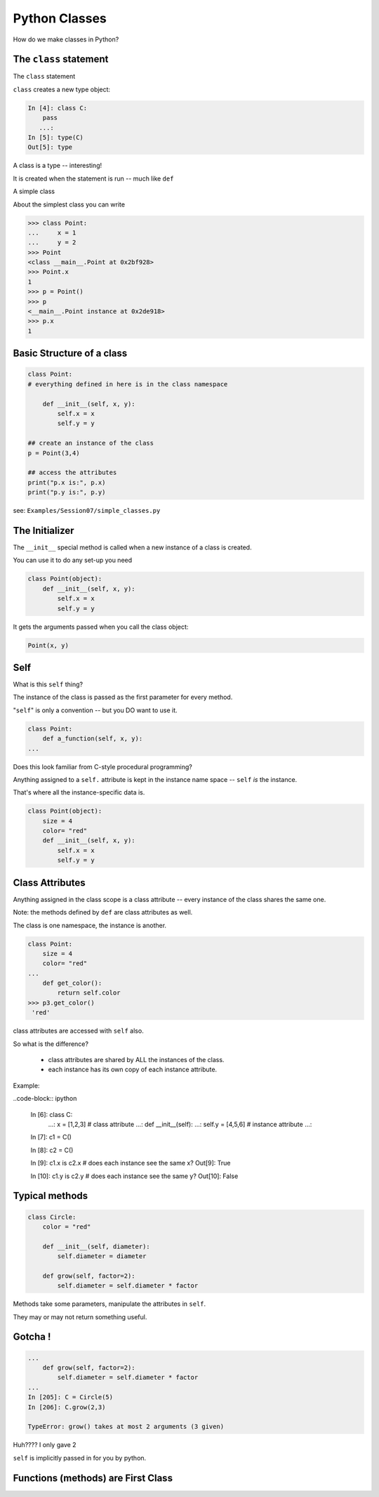 .. _python_classes:

##############
Python Classes
##############

How do we make classes in Python?

The ``class`` statement
-----------------------

The ``class``  statement

``class``  creates a new type object:

.. code-block:: ipython

    In [4]: class C:
        pass
       ...:
    In [5]: type(C)
    Out[5]: type

A class is a type -- interesting!

It is created when the statement is run -- much like ``def``

A simple class

About the simplest class you can write

.. code-block:: python

    >>> class Point:
    ...     x = 1
    ...     y = 2
    >>> Point
    <class __main__.Point at 0x2bf928>
    >>> Point.x
    1
    >>> p = Point()
    >>> p
    <__main__.Point instance at 0x2de918>
    >>> p.x
    1

Basic Structure of a class
--------------------------

.. code-block:: python

    class Point:
    # everything defined in here is in the class namespace

        def __init__(self, x, y):
            self.x = x
            self.y = y

    ## create an instance of the class
    p = Point(3,4)

    ## access the attributes
    print("p.x is:", p.x)
    print("p.y is:", p.y)


see: ``Examples/Session07/simple_classes.py``

The Initializer
---------------

The ``__init__``  special method is called when a new instance of a class is created.

You can use it to do any set-up you need

.. code-block:: python

    class Point(object):
        def __init__(self, x, y):
            self.x = x
            self.y = y


It gets the arguments passed when you call the class object:

.. code-block:: python

    Point(x, y)

Self
----

What is this ``self`` thing?

The instance of the class is passed as the first parameter for every method.

"``self``" is only a convention -- but you DO want to use it.

.. code-block:: python

    class Point:
        def a_function(self, x, y):
    ...

Does this look familiar from C-style procedural programming?


.. nextslide::

Anything assigned to a ``self.``  attribute is kept in the instance
name space -- ``self`` *is* the instance.

That's where all the instance-specific data is.

.. code-block:: python

    class Point(object):
        size = 4
        color= "red"
        def __init__(self, x, y):
            self.x = x
            self.y = y

Class Attributes
----------------

Anything assigned in the class scope is a class attribute -- every
instance of the class shares the same one.

Note: the methods defined by ``def`` are class attributes as well.

The class is one namespace, the instance is another.

.. code-block:: python

    class Point:
        size = 4
        color= "red"
    ...
        def get_color():
            return self.color
    >>> p3.get_color()
     'red'

class attributes are accessed with ``self``  also.

So what is the difference?

 * class attributes are shared by ALL the instances of the class.
 * each instance has its own copy of each instance attribute.

Example:

..code-block:: ipython

    In [6]: class C:
       ...:     x = [1,2,3] # class attribute
       ...:     def __init__(self):
       ...:         self.y = [4,5,6] # instance attribute
       ...:

    In [7]: c1 = C()

    In [8]: c2 = C()

    In [9]: c1.x is c2.x # does each instance see the same x?
    Out[9]: True

    In [10]: c1.y is c2.y # does each instance see the same y?
    Out[10]: False




Typical methods
---------------

.. code-block:: python

    class Circle:
        color = "red"

        def __init__(self, diameter):
            self.diameter = diameter

        def grow(self, factor=2):
            self.diameter = self.diameter * factor


Methods take some parameters, manipulate the attributes in ``self``.

They may or may not return something useful.


Gotcha !
--------

.. code-block:: python

    ...
        def grow(self, factor=2):
            self.diameter = self.diameter * factor
    ...
    In [205]: C = Circle(5)
    In [206]: C.grow(2,3)

    TypeError: grow() takes at most 2 arguments (3 given)

Huh???? I only gave 2

``self`` is implicitly passed in for you by python.

Functions (methods) are First Class
-----------------------------------

.. rst-class:: center

    Note that in python, functions are first class objects, so a method *is* an attribute

